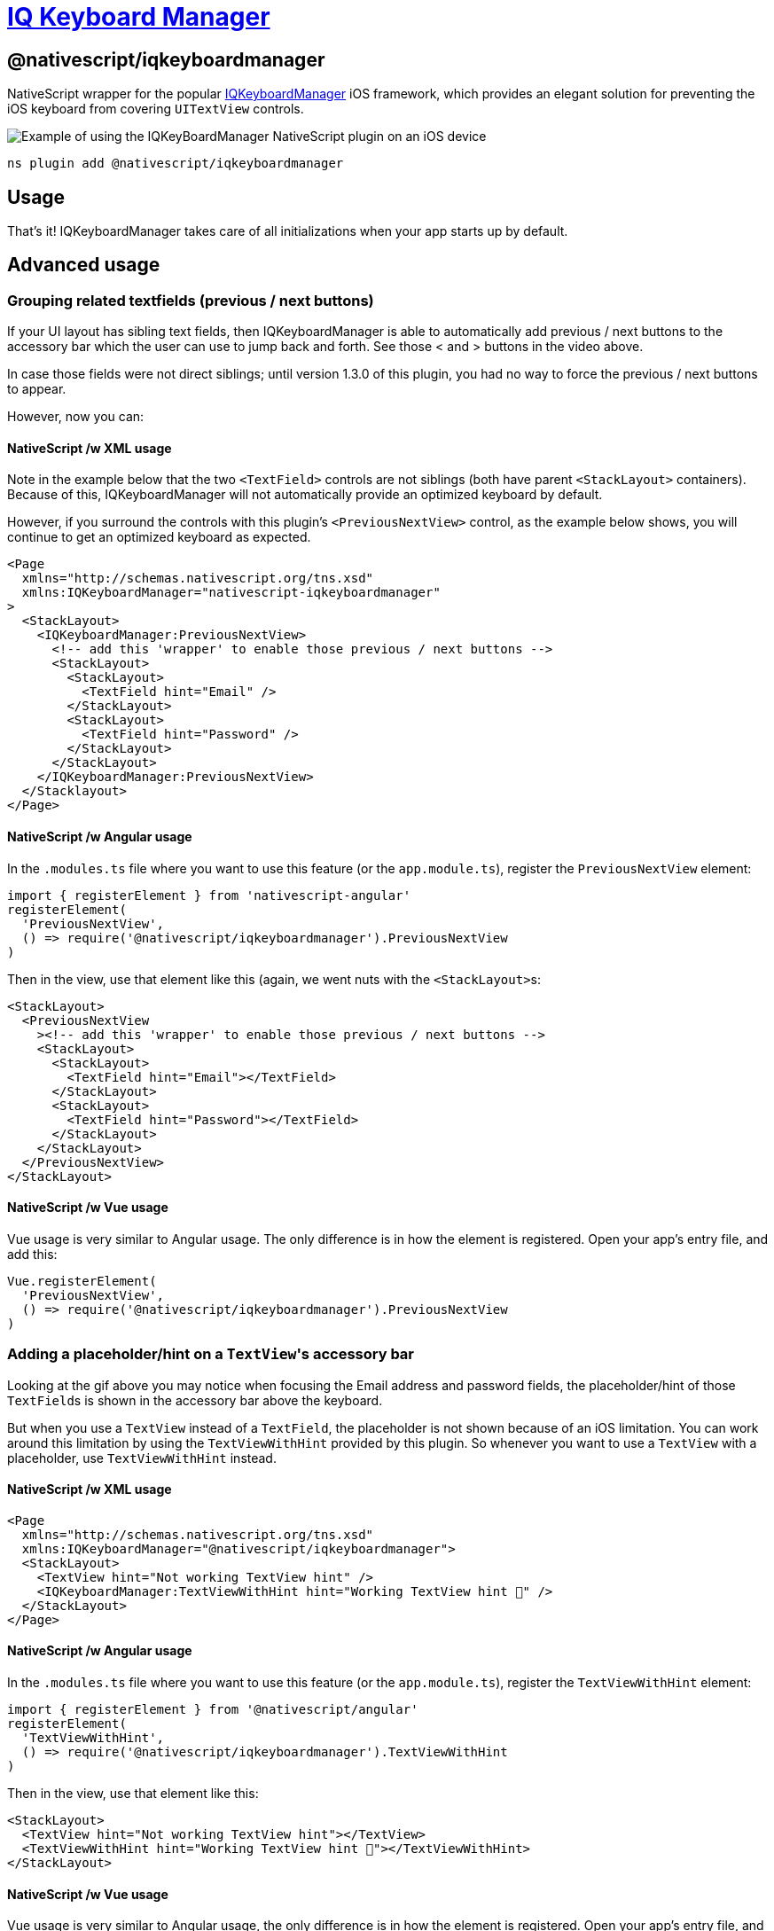 = https://github.com/NativeScript/plugins/tree/main/packages/iqkeyboardmanager[IQ Keyboard Manager]

== @nativescript/iqkeyboardmanager

NativeScript wrapper for the popular https://cocoapods.org/pods/IQKeyboardManager[IQKeyboardManager] iOS framework, which provides an elegant solution for preventing the iOS keyboard from covering `UITextView` controls.

image::https://raw.githubusercontent.com/NativeScript/nativescript-IQKeyboardManager/master/screenshot.gif[Example of using the IQKeyBoardManager NativeScript plugin on an iOS device]

[,cli]
----
ns plugin add @nativescript/iqkeyboardmanager
----

== Usage

That's it!
IQKeyboardManager takes care of all initializations when your app starts up by default.

== Advanced usage

=== Grouping related textfields (previous / next buttons)

If your UI layout has sibling text fields, then IQKeyboardManager is able to automatically add previous / next buttons to the accessory bar which the user can use to jump back and forth.
See those < and > buttons in the video above.

In case those fields were not direct siblings; until version 1.3.0 of this plugin, you had no way to force the previous / next buttons to appear.

However, now you can:

==== NativeScript /w XML usage

Note in the example below that the two `<TextField>` controls are not siblings (both have parent `<StackLayout>` containers).
Because of this, IQKeyboardManager will not automatically provide an optimized keyboard by default.

However, if you surround the controls with this plugin's `<PreviousNextView>` control, as the example below shows, you will continue to get an optimized keyboard as expected.

[,xml]
----
<Page
  xmlns="http://schemas.nativescript.org/tns.xsd"
  xmlns:IQKeyboardManager="nativescript-iqkeyboardmanager"
>
  <StackLayout>
    <IQKeyboardManager:PreviousNextView>
      <!-- add this 'wrapper' to enable those previous / next buttons -->
      <StackLayout>
        <StackLayout>
          <TextField hint="Email" />
        </StackLayout>
        <StackLayout>
          <TextField hint="Password" />
        </StackLayout>
      </StackLayout>
    </IQKeyboardManager:PreviousNextView>
  </Stacklayout>
</Page>
----

==== NativeScript /w Angular usage

In the `.modules.ts` file where you want to use this feature (or the `app.module.ts`), register the `PreviousNextView` element:

[,typescript]
----
import { registerElement } from 'nativescript-angular'
registerElement(
  'PreviousNextView',
  () => require('@nativescript/iqkeyboardmanager').PreviousNextView
)
----

Then in the view, use that element like this (again, we went nuts with the ``<StackLayout>``s:

[,html]
----
<StackLayout>
  <PreviousNextView
    ><!-- add this 'wrapper' to enable those previous / next buttons -->
    <StackLayout>
      <StackLayout>
        <TextField hint="Email"></TextField>
      </StackLayout>
      <StackLayout>
        <TextField hint="Password"></TextField>
      </StackLayout>
    </StackLayout>
  </PreviousNextView>
</StackLayout>
----

==== NativeScript /w Vue usage

Vue usage is very similar to Angular usage. The only difference is in how the element is registered.
Open your app's entry file, and add this:

[,javascript]
----
Vue.registerElement(
  'PreviousNextView',
  () => require('@nativescript/iqkeyboardmanager').PreviousNextView
)
----

=== Adding a placeholder/hint on a ``TextView``'s accessory bar

Looking at the gif above you may notice when focusing the Email address and password fields, the placeholder/hint of those ``TextField``s is shown in the accessory bar above the keyboard.

But when you use a `TextView` instead of a `TextField`, the placeholder is not shown because of an iOS limitation.
You can work around this limitation by using the `TextViewWithHint` provided by this plugin.
So whenever you want to use a `TextView` with a placeholder, use `TextViewWithHint` instead.

==== NativeScript /w XML usage

[,xml]
----
<Page
  xmlns="http://schemas.nativescript.org/tns.xsd"
  xmlns:IQKeyboardManager="@nativescript/iqkeyboardmanager">
  <StackLayout>
    <TextView hint="Not working TextView hint" />
    <IQKeyboardManager:TextViewWithHint hint="Working TextView hint 🤪" />
  </StackLayout>
</Page>
----

==== NativeScript /w Angular usage

In the `.modules.ts` file where you want to use this feature (or the `app.module.ts`), register the `TextViewWithHint` element:

[,typescript]
----
import { registerElement } from '@nativescript/angular'
registerElement(
  'TextViewWithHint',
  () => require('@nativescript/iqkeyboardmanager').TextViewWithHint
)
----

Then in the view, use that element like this:

[,html]
----
<StackLayout>
  <TextView hint="Not working TextView hint"></TextView>
  <TextViewWithHint hint="Working TextView hint 🤪"></TextViewWithHint>
</StackLayout>
----

==== NativeScript /w Vue usage

Vue usage is very similar to Angular usage, the only difference is in how the element is registered.
Open your app's entry file, and add this:

[,javascript]
----
Vue.registerElement(
  'TextViewWithHint',
  () => require('@nativescript/iqkeyboardmanager').TextViewWithHint
)
----

=== Tweaking the appearance and behavior

Start by adding the following two paths into your app's `references.d.ts` file.
(See this repo's demo app for a specific example.)

----
/// <reference path="./node_modules/tns-platform-declarations/ios/ios.d.ts" />
/// <reference path="./node_modules/@nativescript/iqkeyboardmanager/index.d.ts" />
----

[NOTE]
====
You might also need to `npm install --save-dev tns-platform-declarations` to bring in NativeScript's TypeScript definitions for native iOS development.
====

Next, initialize an instance of `IQKeyboardManager` with the following line of code.

[,typescript]
----
const iqKeyboard = IQKeyboardManager.sharedManager()
----

You now have the full IQKeyboardManager APIs available for you to use.
For example, you could use the following code to switch to a dark keyboard.

[,typescript]
----
const iqKeyboard = IQKeyboardManager.sharedManager()
iqKeyboard.overrideKeyboardAppearance = true
iqKeyboard.keyboardAppearance = UIKeyboardAppearance.Dark
----

For more examples of what's possible, run the demo app (shown in the gif below) and check out the https://github.com/NativeScript/plugins/blob/main/apps/demo/src/plugin-demos/iqkeyboardmanager.ts[app's `main-view-model.ts` file].

image::https://github.com/tjvantoll/nativescript-IQKeyboardManager/raw/master/demo.gif[,320px]

=== Multi-factor one-time code auto-fill

While the following is not a feature specific to IQKeyboardManager, you are here because you want the best keyboard experience for your NativeScript app and this may be helpful to know about.

iOS has a feature where a text field's QuickType search suggestion bar can suggest one-time code values for multifactor authentication that were texted to your device.

If the field is specially-identified as a one-time code field, the suggestion will appear for about 3 minutes after being received, and the user simply has to tap the suggestion to fill in the value--no short-term memorization or copy/paste gestures required.
Examples of message formats are:

* 123456 is your App Name code.
* 123456 is your App Name login code.
* 123456 is your App Name verification code.

To implement this functionality in your own app, first declare `UITextContentTypeOneTimeCode` near your component imports:

[,typescript]
----
declare var UITextContentTypeOneTimeCode
----

Then, set the field's `ios.textContentType` property:

[,typescript]
----
// This code assumes this.page exists as a reference to the current Page.
const mfaCodeField: TextField = this.page.getViewById(oneTimeCodeFieldName)
if (mfaCodeField !== null && mfaCodeField.ios) {
  mfaCodeField.ios.textContentType = UITextContentTypeOneTimeCode
}
----

There are other `textContentType` values you might want to use.
You can read more about the property in https://medium.com/developerinsider/ios12-password-autofill-automatic-strong-password-and-security-code-autofill-6e7db8da1810[this article].

== Documentation

For more details on how IQKeyboardManager works, including more detailed API documentation, refer to https://cocoapods.org/pods/IQKeyboardManager[the library's CocoaPod page].

== Maintainers

For maintainer's of this plugin's source code: when the https://github.com/NativeScript/plugins/blob/main/packages/iqkeyboardmanager/platforms/ios/Podfile[IQKeyboardManager Podfile] updates, you should generate new typings for this plugin to reflect those changes.

To do so, execute these commands.

[,bash]
----
cd demo
TNS_DEBUG_METADATA_PATH="$(pwd)/metadata" tns build ios
TNS_TYPESCRIPT_DECLARATIONS_PATH="$(pwd)/typings" tns build ios
----

Next, locate IQKeyboardManager's generated typings file in the `demo/typings` folder and override the `IQKeyboardManager.d.ts` file in this repo's root.

== License

Apache License Version 2.0
